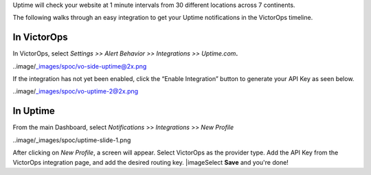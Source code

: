 Uptime will check your website at 1 minute intervals from 30 different
locations across 7 continents.

The following walks through an easy integration to get your Uptime
notifications in the VictorOps timeline.

**In VictorOps**
----------------

In VictorOps, select *Settings >> Alert Behavior >> Integrations >>
Uptime.com*\ **.**

..image/_images/spoc/vo-side-uptime@2x.png

If the integration has not yet been enabled, click the “Enable
Integration” button to generate your API Key as seen below.

 

..image/_images/spoc/vo-uptime-2@2x.png

**In Uptime**
-------------

From the main Dashboard,
select *Notifications* >> *Integrations* >> *New Profile*

..image/_images/spoc/uptime-slide-1.png

After clicking on *New Profile*, a screen will appear. Select VictorOps
as the provider type. Add the API Key from the VictorOps integration
page, and add the desired routing key. |image\ Select **Save** and
you're done!

.. |image image:: /_images/spoc/Uptime-slide-2.png
